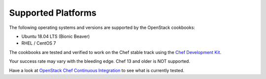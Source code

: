Supported Platforms
===================

The following operating systems and versions are supported by the OpenStack cookbooks:

* Ubuntu 18.04 LTS (Bionic Beaver)
* RHEL / CentOS 7

The cookbooks are tested and verified to work on the Chef stable track using
the `Chef Development Kit <https://docs.chef.io/about_chefdk.html>`_.

Your success rate may vary with the bleeding edge. Chef 13 and older is NOT
supported.

Have a look at
`OpenStack Chef Continuous Integration <https://docs.openstack.org/openstack-chef/latest/contributor/ci.html>`_
to see what is currently tested.
